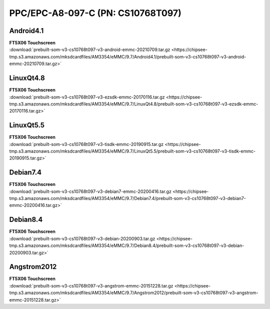 PPC/EPC-A8-097-C (PN: CS10768T097)
##################################

.. _CS10768T097-android:

Android4.1
----------

| **FT5X06 Touchscreen**

| :download:`prebuilt-som-v3-cs10768t097-v3-android-emmc-20210709.tar.gz <https://chipsee-tmp.s3.amazonaws.com/mksdcardfiles/AM3354/eMMC/9.7/Android4.1/prebuilt-som-v3-cs10768t097-v3-android-emmc-20210709.tar.gz>`

.. _CS10768T097-linuxQt:

LinuxQt4.8
----------

| **FT5X06 Touchscreen**

| :download:`prebuilt-som-v3-cs10768t097-v3-ezsdk-emmc-20170116.tar.gz <https://chipsee-tmp.s3.amazonaws.com/mksdcardfiles/AM3354/eMMC/9.7/LinuxQt4.8/prebuilt-som-v3-cs10768t097-v3-ezsdk-emmc-20170116.tar.gz>`

LinuxQt5.5
----------

| **FT5X06 Touchscreen**

| :download:`prebuilt-som-v3-cs10768t097-v3-tisdk-emmc-20190915.tar.gz <https://chipsee-tmp.s3.amazonaws.com/mksdcardfiles/AM3354/eMMC/9.7/LinuxQt5.5/prebuilt-som-v3-cs10768t097-v3-tisdk-emmc-20190915.tar.gz>`

.. _CS10768T097-debian:

Debian7.4
---------

| **FT5X06 Touchscreen**

| :download:`prebuilt-som-v3-cs10768t097-v3-debian7-emmc-20200416.tar.gz <https://chipsee-tmp.s3.amazonaws.com/mksdcardfiles/AM3354/eMMC/9.7/Debian7.4/prebuilt-som-v3-cs10768t097-v3-debian7-emmc-20200416.tar.gz>`

Debian8.4
---------

| **FT5X06 Touchscreen**

| :download:`prebuilt-som-v3-cs10768t097-v3-debian-20200903.tar.gz <https://chipsee-tmp.s3.amazonaws.com/mksdcardfiles/AM3354/eMMC/9.7/Debian8.4/prebuilt-som-v3-cs10768t097-v3-debian-20200903.tar.gz>`

.. _CS10768T097-angstrom:

Angstrom2012
------------

| **FT5X06 Touchscreen**

| :download:`prebuilt-som-v3-cs10768t097-v3-angstrom-emmc-20151228.tar.gz <https://chipsee-tmp.s3.amazonaws.com/mksdcardfiles/AM3354/eMMC/9.7/Angstrom2012/prebuilt-som-v3-cs10768t097-v3-angstrom-emmc-20151228.tar.gz>`


